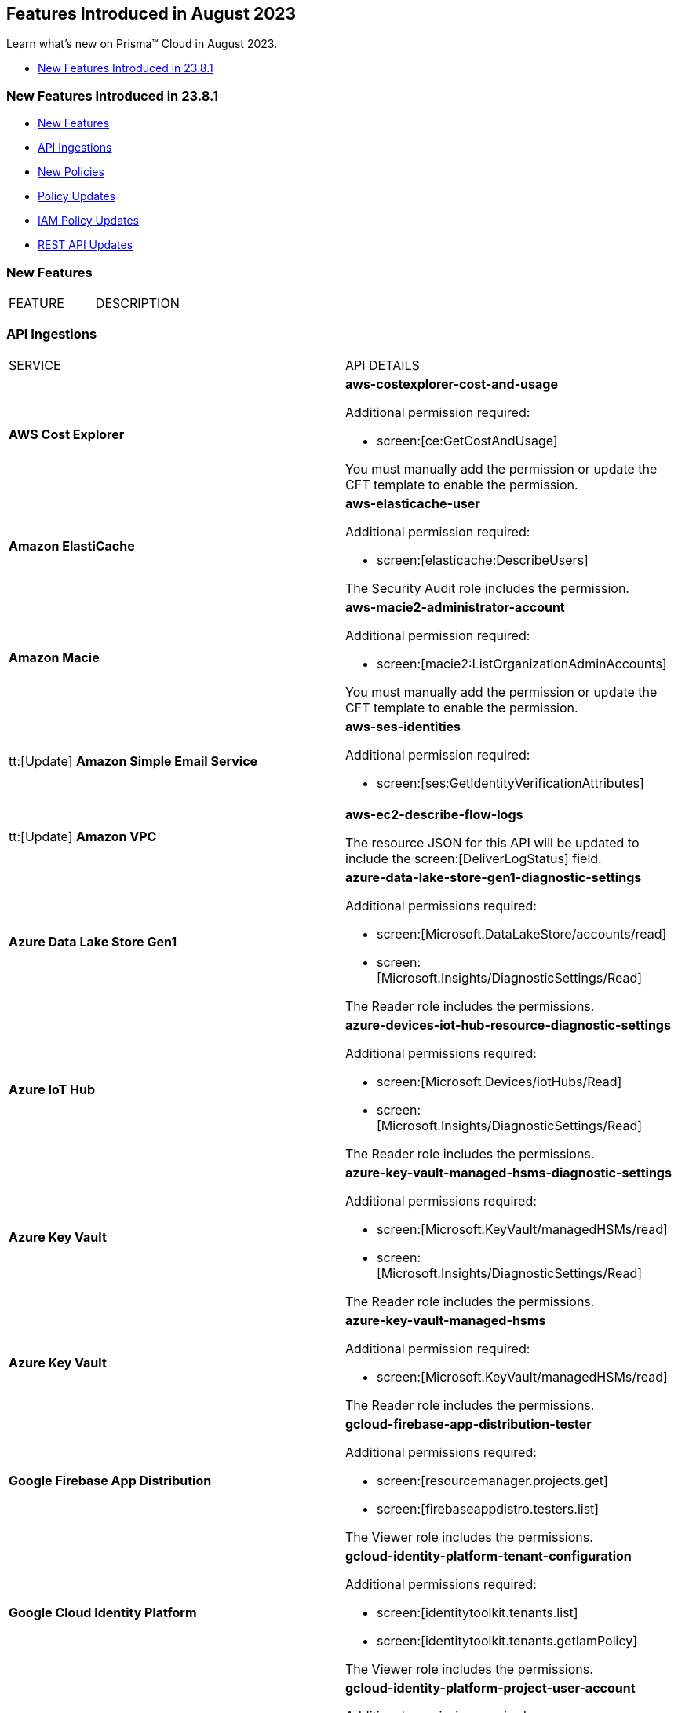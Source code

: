 == Features Introduced in August 2023

Learn what's new on Prisma™ Cloud in August 2023.

//* <<new-features-aug-2>>
* <<new-features-aug-1>>


[#new-features-aug-1]
=== New Features Introduced in 23.8.1

* <<new-features1>>
* <<api-ingestions1>>
* <<new-policies1>>
* <<policy-updates1>>
* <<iam-policy-update>>
//* <<new-compliance-benchmarks-and-updates1>>
//* <<changes-in-existing-behavior1>>
* <<rest-api-updates1>>

[#new-features1]
=== New Features

[cols="50%a,50%a"]
|===
|FEATURE
|DESCRIPTION



|===

[#api-ingestions1]
=== API Ingestions

[cols="50%a,50%a"]
|===
|SERVICE
|API DETAILS

|*AWS Cost Explorer*
//RLP-106974	
|*aws-costexplorer-cost-and-usage*

Additional permission required:

* screen:[ce:GetCostAndUsage]

You must manually add the permission or update the CFT template to enable the permission.


|*Amazon ElastiCache*
//RLP-106980	
|*aws-elasticache-user*

Additional permission required:

* screen:[elasticache:DescribeUsers]

The Security Audit role includes the permission.

|*Amazon Macie*
//RLP-106977
|*aws-macie2-administrator-account*

Additional permission required:

* screen:[macie2:ListOrganizationAdminAccounts]

You must manually add the permission or update the CFT template to enable the permission.

|tt:[Update] *Amazon Simple Email Service*
//RLP-106954
|*aws-ses-identities*

Additional permission required:

* screen:[ses:GetIdentityVerificationAttributes]

|tt:[Update] *Amazon VPC*
//RLP-105853
|*aws-ec2-describe-flow-logs*

The resource JSON for this API will be updated to include the screen:[DeliverLogStatus] field.


|*Azure Data Lake Store Gen1*
//RLP-107446
|*azure-data-lake-store-gen1-diagnostic-settings*

Additional permissions required:

* screen:[Microsoft.DataLakeStore/accounts/read]
* screen:[Microsoft.Insights/DiagnosticSettings/Read]

The Reader role includes the permissions.


|*Azure IoT Hub*
//RLP-107447
|*azure-devices-iot-hub-resource-diagnostic-settings*

Additional permissions required:

* screen:[Microsoft.Devices/iotHubs/Read]
* screen:[Microsoft.Insights/DiagnosticSettings/Read]

The Reader role includes the permissions.


|*Azure Key Vault*
//RLP-107449
|*azure-key-vault-managed-hsms-diagnostic-settings*

Additional permissions required:

* screen:[Microsoft.KeyVault/managedHSMs/read]
* screen:[Microsoft.Insights/DiagnosticSettings/Read]

The Reader role includes the permissions.

|*Azure Key Vault*
//RLP-107448
|*azure-key-vault-managed-hsms*

Additional permission required:

* screen:[Microsoft.KeyVault/managedHSMs/read]

The Reader role includes the permissions.


|*Google Firebase App Distribution*
//RLP-104282	
|*gcloud-firebase-app-distribution-tester*

Additional permissions required:

* screen:[resourcemanager.projects.get]
* screen:[firebaseappdistro.testers.list]

The Viewer role includes the permissions.

|*Google Cloud Identity Platform*
//RLP-105411
|*gcloud-identity-platform-tenant-configuration*

Additional permissions required:

* screen:[identitytoolkit.tenants.list]
* screen:[identitytoolkit.tenants.getIamPolicy]

The Viewer role includes the permissions.

|*Google Cloud Identity Platform*
//RLP-106906
|*gcloud-identity-platform-project-user-account*

Additional permission required:

* screen:[firebaseauth.users.get]

The Viewer role includes the permission.

|*Google Cloud Identity Platform*
//RLP-106907
|*gcloud-identity-platform-tenant-user-account*

Additional permissions required:

* screen:[identitytoolkit.tenants.list]
* screen:[firebaseauth.users.get]

The Viewer role includes the permissions.


|*Google Cloud Identity Platform*
//RLP-106908	
|*gcloud-identity-platform-project-configuration*

Additional permission required:

* screen:[firebaseauth.configs.get]

The Viewer role includes the permission.

|*OCI Block Storage*
//RLP-102255
|*oci-block-storage-boot-volume*

Additional permissions required:

* screen:[COMPARTMENT_INSPECT]
* screen:[VOLUME_INSPECT]

You must download and execute the Terraform template from the console to enable the permissions.

|*OCI Block Storage*
//RLP-102125
|*oci-block-storage-boot-volume-attachment*

Additional permissions required:

* screen:[COMPARTMENT_INSPECT]
* screen:[VOLUME_ATTACHMENT_INSPECT]
* screen:[VOLUME_ATTACHMENT_READ]

You must download and execute the Terraform template from the console to enable the permissions.



|*OCI Networking*
//RLP-105643
|*oci-networking-private-ip*

Additional permissions required:

* screen:[SUBNET_READ]
* screen:[PRIVATE_IP_READ]

You must download and execute the Terraform template from the console to enable the permissions.

|*OCI Networking*
//RLP-105641
|*oci-networking-public-ip*

Additional permission required:

* screen:[PUBLIC_IP_READ]

You must download and execute the Terraform template from the console to enable the permission.

|tt:[Update] *OCI Database*
//RLP-104614
|*oci-oracledatabase-databases*

The resource JSON for this API has been updated to include new fields:

* screen:[nsgIds]
* screen:[psubnetId]
* screen:[backupNetworkNsgIds]
* screen:[backupSubnetId]

|===


[#new-policies1]
=== New Policies

[cols="50%a,50%a"]
|===
|NEW POLICIES
|DESCRIPTION

|*AWS Route53 Hosted Zone having dangling DNS record with subdomain takeover risk associated with AWS Elastic Beanstalk Instance*
//RLP-106032
|Identifies AWS Route53 Hosted Zones which have dangling DNS records with subdomain takeover risk. A Route53 Hosted Zone having a CNAME entry pointing to a non-existing Elastic Beanstalk (EBS) will have a risk of these dangling domain entries being taken over by an attacker by creating a similar Elastic beanstalk (EBS) in any AWS account which the attacker owns / controls. Attackers can use this domain to do phishing attacks, spread malware and other illegal activities. As a best practice, it is recommended to delete dangling DNS records entry from your AWS Route 53 hosted zones.

----
config from cloud.resource where api.name = 'aws-route53-list-hosted-zones' AND json.rule = hostedZone.config.privateZone is false and resourceRecordSet[?any( type equals CNAME and resourceRecords[*].value contains elasticbeanstalk.com)] exists as X; config from cloud.resource where api.name = 'aws-elasticbeanstalk-environment' as Y; filter 'not (X.resourceRecordSet[*].resourceRecords[*].value intersects $.Y.cname)'; show X;
----

*Policy Type—* Config

*Severity—* High


|*Azure App Service web apps with public network access*
//RLP-107375

|Identifies Azure App Service web apps that are publicly accessible. Publicly accessible web apps could allow malicious actors to remotely exploit if any vulnerabilities and could. It is recommended to configure the App Service web apps with private endpoints so that the web apps hosted are accessible only to restricted entities.

----
config from cloud.resource where cloud.type = 'azure' AND api.name = 'azure-app-service' AND json.rule = 'kind starts with app and properties.state equal ignore case running and properties.publicNetworkAccess exists and properties.publicNetworkAccess equal ignore case Enabled and config.ipSecurityRestrictions[?any(action equals Allow and ipAddress equals Any)] exists'
----

*Policy Type—* Config

*Severity—* Medium

|*Azure Function app configured with public network access*
//RLP-107377

|Identifies Azure Function apps that are configured with public network access. Publicly accessible web apps could allow malicious actors to remotely exploit any vulnerabilities and could. It is recommended to configure the App Service web apps with private endpoints so that the functions hosted are accessible only to restricted entities.

----
config from cloud.resource where cloud.type = 'azure' AND api.name = 'azure-app-service' AND json.rule = kind starts with functionapp and properties.state equal ignore case running and properties.publicNetworkAccess exists and properties.publicNetworkAccess equal ignore case ENABLED
----

*Policy Type—* Config

*Severity—* Medium


|*Azure Data Explorer cluster double encryption is disabled*
//RLP-107734

|Identifies Azure Data Explorer clusters in which double encryption is disabled. Double encryption adds a second layer of encryption using service-managed keys. It is recommended to enable infrastructure double encryption on Data Explorer clusters so that encryption can be implemented at the layer closest to the storage device or network wires.

----
config from cloud.resource where cloud.type = 'azure' AND api.name = 'azure-kusto-clusters' AND json.rule = properties.state equal ignore case Running and properties.enableDoubleEncryption is false
----

*Policy Type—* Config

*Severity—* Informational


|*Azure Data Explorer cluster disk encryption is disabled*
//RLP-107735

|Identifies Azure Data Explorer clusters in which disk encryption is disabled. Enabling encryption at rest on your cluster provides data protection for stored data. It is recommended to enable disk encryption on Data Explorer clusters.

----
config from cloud.resource where cloud.type = 'azure' AND api.name = 'azure-kusto-clusters' AND json.rule = properties.state equal ignore case Running and properties.enableDiskEncryption is false
----

*Policy Type—* Config

*Severity—* Medium

|===

[#policy-updates1]
=== Policy Updates

[cols="50%a,50%a"]
|===
|POLICY UPDATES
|DESCRIPTION

2+|*Policy Updates—RQL*

|*GCP VPC Flow logs for the subnet is set to Off*
//RLP-107254
|*Changes—* The policy RQL has been updated to exclude checking for proxy-only subnets in the policy as VPC flow logs are not supported for proxy-only subnets.

*Severity—* Informational

*Policy Type—* Config

*Current RQL—*

----
config from cloud.resource where cloud.type = 'gcp' AND api.name = 'gcloud-compute-networks-subnets-list' AND json.rule = purpose does not contain INTERNAL_HTTPS_LOAD_BALANCER and (enableFlowLogs is false or enableFlowLogs does not exist)
----

*Updated RQL—*

----
config from cloud.resource where cloud.type = 'gcp' AND api.name = 'gcloud-compute-networks-subnets-list' AND json.rule = purpose does not contain INTERNAL_HTTPS_LOAD_BALANCER and purpose does not contain "REGIONAL_MANAGED_PROXY" and (enableFlowLogs is false or enableFlowLogs does not exist)
----

*Impact—* Low. Alerts generated for proxy-only subnets will be resolved as *Policy_updated*.


|===

[#iam-policy-update]
=== IAM Policy Updates
//RLP-106743

Prisma Cloud has updated the IAM policy as follows:

[cols="20%a,20%a,30%a,30%a"]
|===
|CURRENT POLICY NAME
|UPDATED POLICY NAME
|CURRENT RQL
|UPDATED RQL

|*EC2 with IAM role attached has s3:GetObject permission*
|*EC2 with IAM role attached has s3:GetObject and s3:ListBucket permissions*
|----
config from iam where dest.cloud.type = 'AWS' AND action.name IN ('s3:ListBucket') AND source.cloud.service.name = 'ec2' AND source.cloud.resource.type = 'instance'
----
|----
config from iam where dest.cloud.type = 'AWS' AND action.name CONTAINS ALL ('s3:ListBucket', 's3:GetObject') AND source.cloud.service.name = 'ec2' AND source.cloud.resource.type = 'instance'
----

|===


[#rest-api-updates1]
=== REST API Updates

No REST API updates for 23.8.1.

